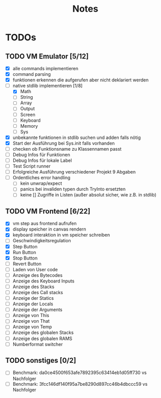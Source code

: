 #+title: Notes
* TODOs
** TODO VM Emulator [5/12]
- [X] alle commands implementieren
- [X] command parsing
- [X] funktionen erkennen die aufgerufen aber nicht deklariert werden
- [-] native stdlib implementieren [1/8]
  - [X] Math
  - [ ] String
  - [ ] Array
  - [ ] Output
  - [ ] Screen
  - [ ] Keyboard
  - [ ] Memory
  - [ ] Sys
- [X] unbekannte funktionen in stdlib suchen und adden falls nötig
- [X] Start der Ausführung bei Sys.init falls vorhanden
- [ ] checken ob Funktionsname zu Klassennamen passt
- [ ] Debug Infos für Funktionen
- [ ] Debug Infos für lokale Label
- [ ] Test Script runner
- [ ] Erfolgreiche Ausführung verschiedener Projekt 9 Abgaben
- [ ] Ordentliches error handling
  - [ ] kein unwrap/expect
  - [ ] panics bei invaliden typen durch TryInto ersetzten
  - [ ] keine [] Zugriffe in Listen (außer absolut sicher, wie z.B. in stdlib)
** TODO VM Frontend [6/22]
- [X] vm step aus frontend aufrufen
- [X] display speicher in canvas rendern
- [X] keyboard interaktion in vm speicher schreiben
- [ ] Geschwindigkeitsregulation
- [X] Step Button
- [X] Run Button
- [X] Stop Button
- [ ] Revert Button
- [ ] Laden von User code
- [ ] Anzeige des Bytecodes
- [ ] Anzeige des Keyboard Inputs
- [ ] Anzeige des Stacks
- [ ] Anzeige des Call stacks
- [ ] Anzeige der Statics
- [ ] Anzeige der Locals
- [ ] Anzeige der Arguments
- [ ] Anzeige von This
- [ ] Anzeige von That
- [ ] Anzeige von Temp
- [ ] Anzeige des globalen Stacks
- [ ] Anzeige des globalen RAMS
- [ ] Numberformat switcher
** TODO sonstiges [0/2]
- [ ] Benchmark: da0ce4500f653afe7892395c63414eb1d05ff730 vs Nachfolger
- [ ] Benchmark: 3fcc146df140f95a7be8290d897cc46b4dbccc59 vs Nachfolger
